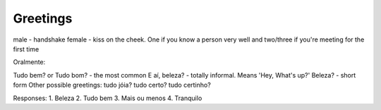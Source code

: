 Greetings 
================

male - handshake
female - kiss on the cheek. One if you know
a person very well and two/three if you're meeting for
the first time

Oralmente:

Tudo bem? or Tudo bom? - the most common
E aí, beleza? - totally informal. Means 'Hey, What's up?'
Beleza? - short form
Other possible greetings:
tudo jóia? 
tudo certo? 
tudo certinho?


Responses:
1. Beleza 
2. Tudo bem 
3. Mais ou menos 
4. Tranquilo


